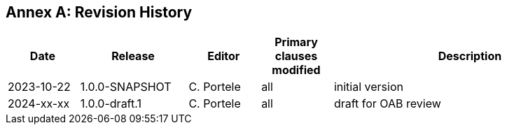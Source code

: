 [appendix]
:appendix-caption: Annex
== Revision History

[cols="12,18,12,12,46",options="header"]
|===
|Date |Release |Editor | Primary clauses modified |Description
|2023-10-22 |1.0.0-SNAPSHOT |C. Portele |all |initial version
|2024-xx-xx |1.0.0-draft.1 |C. Portele |all |draft for OAB review
|===
